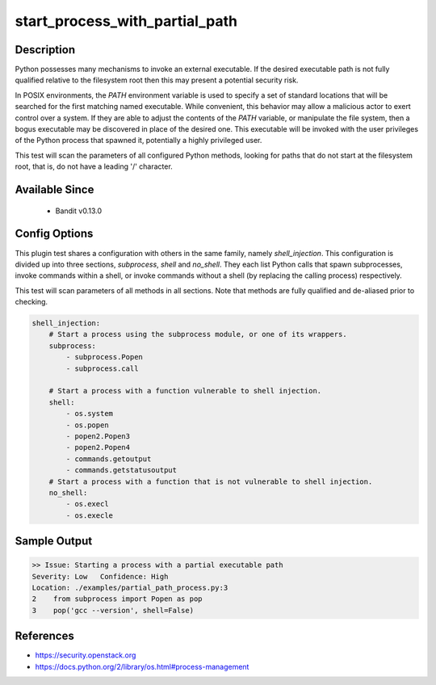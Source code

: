 
start_process_with_partial_path
===============================

Description
-----------
Python possesses many mechanisms to invoke an external executable. If the
desired executable path is not fully qualified relative to the filesystem root
then this may present a potential security risk.

In POSIX environments, the `PATH` environment variable is used to specify a
set of standard locations that will be searched for the first matching named
executable. While convenient, this behavior may allow a malicious actor to
exert control over a system. If they are able to adjust the contents of the
`PATH` variable, or manipulate the file system, then a bogus executable may be
discovered in place of the desired one. This executable will be invoked with the
user privileges of the Python process that spawned it, potentially a highly
privileged user.

This test will scan the parameters of all configured Python methods, looking
for paths that do not start at the filesystem root, that is, do not have a
leading '/' character.

Available Since
---------------
 - Bandit v0.13.0

Config Options
--------------
This plugin test shares a configuration with others in the same family, namely
`shell_injection`. This configuration is divided up into three sections,
`subprocess`, `shell` and `no_shell`. They each list Python calls that spawn
subprocesses, invoke commands within a shell, or invoke commands without a
shell (by replacing the calling process) respectively.

This test will scan parameters of all methods in all sections. Note that methods
are fully qualified and de-aliased prior to checking.

.. code-block:: yaml

    shell_injection:
        # Start a process using the subprocess module, or one of its wrappers.
        subprocess:
            - subprocess.Popen
            - subprocess.call

        # Start a process with a function vulnerable to shell injection.
        shell:
            - os.system
            - os.popen
            - popen2.Popen3
            - popen2.Popen4
            - commands.getoutput
            - commands.getstatusoutput
        # Start a process with a function that is not vulnerable to shell injection.
        no_shell:
            - os.execl
            - os.execle


Sample Output
-------------
.. code-block:: none

    >> Issue: Starting a process with a partial executable path
    Severity: Low   Confidence: High
    Location: ./examples/partial_path_process.py:3
    2    from subprocess import Popen as pop
    3    pop('gcc --version', shell=False)

References
----------
- https://security.openstack.org
- https://docs.python.org/2/library/os.html#process-management
